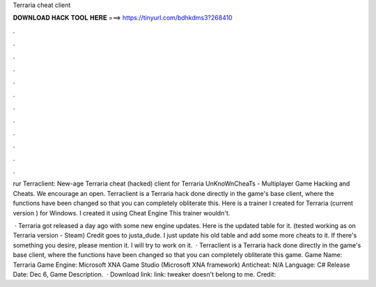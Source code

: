 Terraria cheat client



𝐃𝐎𝐖𝐍𝐋𝐎𝐀𝐃 𝐇𝐀𝐂𝐊 𝐓𝐎𝐎𝐋 𝐇𝐄𝐑𝐄 ===> https://tinyurl.com/bdhkdms3?268410



.



.



.



.



.



.



.



.



.



.



.



.

rur Terraclient: New-age Terraria cheat (hacked) client for Terraria UnKnoWnCheaTs - Multiplayer Game Hacking and Cheats. We encourage an open. Terraclient is a Terraria hack done directly in the game's base client, where the functions have been changed so that you can completely obliterate this. Here is a trainer I created for Terraria (current version ) for Windows. I created it using Cheat Engine This trainer wouldn't.

 · Terraria got released a day ago with some new engine updates. Here is the updated table for it. (tested working as on Terraria version - Steam) Credit goes to justa_dude. I just update his old table and add some more cheats to it. If there's something you desire, please mention it. I will try to work on it.  · Terraclient is a Terraria hack done directly in the game's base client, where the functions have been changed so that you can completely obliterate this game. Game Name: Terraria Game Engine: Microsoft XNA Game Studio (Microsoft XNA framework) Anticheat: N/A Language: C# Release Date: Dec 6, Game Description.  · Download link:  link:  tweaker doesn't belong to me. Credit: 
